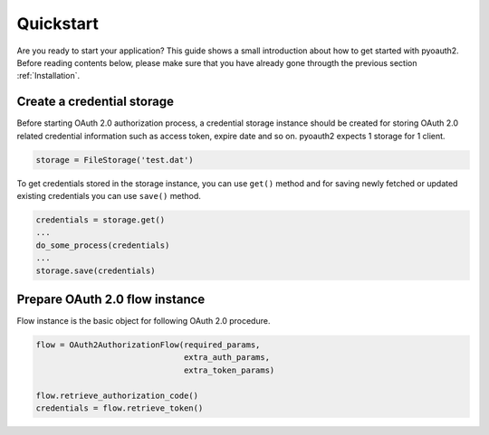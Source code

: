 .. -*- coding: utf-8 -*-

Quickstart
==========

Are you ready to start your application? This guide shows a small introduction about how to get started with pyoauth2. Before reading contents below, please make sure that you have already gone througth the previous section :ref:`Installation`.

Create a credential storage
---------------------------

Before starting OAuth 2.0 authorization process, a credential storage instance should be created for storing OAuth 2.0 related credential information such as access token, expire date and so on. pyoauth2 expects 1 storage for 1 client.

.. code-block:: python

   storage = FileStorage('test.dat')

To get credentials stored in the storage instance, you can use ``get()`` method and for saving newly fetched or updated existing credentials you can use ``save()`` method.

.. code-block:: python

   credentials = storage.get()
   ...
   do_some_process(credentials)
   ...
   storage.save(credentials)


Prepare OAuth 2.0 flow instance
-------------------------------

Flow instance is the basic object for following OAuth 2.0 procedure.

.. code-block:: python

   flow = OAuth2AuthorizationFlow(required_params,
                                  extra_auth_params,
                                  extra_token_params)

   flow.retrieve_authorization_code()
   credentials = flow.retrieve_token()
   


